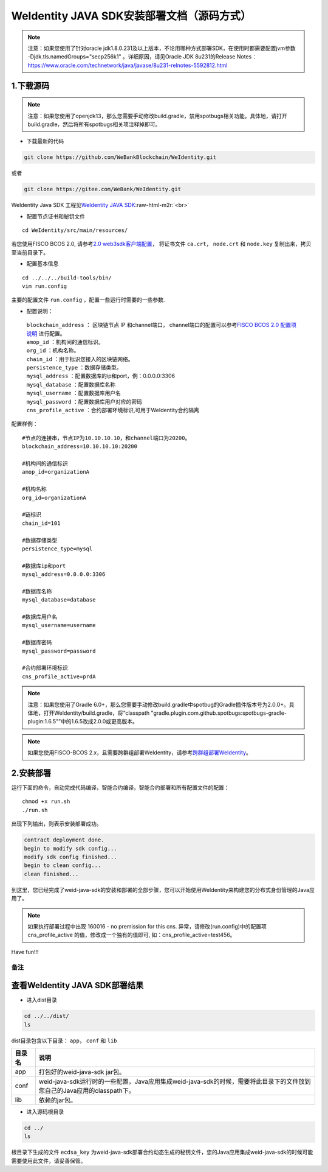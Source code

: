 .. role:: raw-html-m2r(raw)
   :format: html

.. _weidentity-installation-by-sourcecode:

WeIdentity JAVA SDK安装部署文档（源码方式）
=================================================

.. note::
     注意：如果您使用了针对oracle jdk1.8.0.231及以上版本，不论用哪种方式部署SDK，在使用时都需要配置jvm参数 -Djdk.tls.namedGroups="secp256k1" 。详细原因，请见Oracle JDK 8u231的Release Notes： https://www.oracle.com/technetwork/java/javase/8u231-relnotes-5592812.html


1.下载源码
""""""""""

.. note::
     注意：如果您使用了openjdk13，那么您需要手动修改build.gradle，禁用spotbugs相关功能。具体地，请打开build.gradle，然后将所有spotbugs相关项注释掉即可。


* 下载最新的代码

.. code-block:: shell

  git clone https://github.com/WeBankBlockchain/WeIdentity.git

或者

.. code-block:: shell

  git clone https://gitee.com/WeBank/WeIdentity.git

WeIdentity Java SDK 工程见\ `WeIdentity JAVA SDK <https://github.com/WeBankBlockchain/WeIdentity.git>`_\ :raw-html-m2r:`<br>`

- 配置节点证书和秘钥文件

::

    cd WeIdentity/src/main/resources/


若您使用FISCO BCOS 2.0, 请参考\ `2.0 web3sdk客户端配置 <https://fisco-bcos-documentation.readthedocs.io/zh_CN/latest/docs/sdk/java_sdk.html>`__，
将证书文件 ``ca.crt``， ``node.crt`` 和 ``node.key`` 复制出来，拷贝至当前目录下。


- 配置基本信息

::

    cd ../../../build-tools/bin/
    vim run.config


主要的配置文件 ``run.config`` ，配置一些运行时需要的一些参数.

-  配置说明：

 | ``blockchain_address`` ： 区块链节点 IP 和channel端口， channel端口的配置可以参考\ `FISCO BCOS 2.0 配置项说明 <https://fisco-bcos-documentation.readthedocs.io/zh_CN/latest/docs/manual/configuration.html#rpc>`__ 进行配置。
 | ``amop_id`` ：机构间的通信标识。
 | ``org_id`` ：机构名称。
 | ``chain_id`` ：用于标识您接入的区块链网络。
 | ``persistence_type`` ：数据存储类型。
 | ``mysql_address`` ：配置数据库的ip和port，例：0.0.0.0:3306
 | ``mysql_database`` ：配置数据库名称
 | ``mysql_username`` ：配置数据库用户名
 | ``mysql_password`` ：配置数据库用户对应的密码
 | ``cns_profile_active`` ：合约部署环境标识,可用于WeIdentity合约隔离


配置样例：
::

    #节点的连接串，节点IP为10.10.10.10，和channel端口为20200。
    blockchain_address=10.10.10.10:20200

    #机构间的通信标识
    amop_id=organizationA

    #机构名称
    org_id=organizationA

    #链标识
    chain_id=101
    
    #数据存储类型
    persistence_type=mysql
    
    #数据库ip和port
    mysql_address=0.0.0.0:3306

    #数据库名称
    mysql_database=database

    #数据库用户名
    mysql_username=username

    #数据库密码
    mysql_password=password

    #合约部署环境标识
    cns_profile_active=prdA

.. note::
     注意：如果您使用了Gradle 6.0+，那么您需要手动修改build.gradle中spotbug的Gradle插件版本号为2.0.0+。具体地，打开WeIdentity/build.gradle，将“classpath "gradle.plugin.com.github.spotbugs:spotbugs-gradle-plugin:1.6.5"”中的1.6.5改成2.0.0或更高版本。

.. note::
     如果您使用FISCO-BCOS 2.x，且需要跨群组部署WeIdentity，请参考\ `跨群组部署WeIdentity <./how-to-deploy-w-groupid.html>`__\ 。

2.安装部署
""""""""""

运行下面的命令，自动完成代码编译，智能合约编译，智能合约部署和所有配置文件的配置：

::

    chmod +x run.sh
    ./run.sh

出现下列输出，则表示安装部署成功。

.. code-block:: shell

	contract deployment done.
	begin to modify sdk config...
	modify sdk config finished...
	begin to clean config...
	clean finished...

到这里，您已经完成了weid-java-sdk的安装和部署的全部步骤，您可以开始使用WeIdentity来构建您的分布式身份管理的Java应用了。

.. note::
    如果执行部署过程中出现 160016 - no premission for this cns. 异常，请修改(run.config)中的配置项  cns_profile_active 的值，修改成一个独有的值即可, 如：cns_profile_active=test456。

Have fun!!!

备注
----

查看WeIdentity JAVA SDK部署结果
""""""""""""""""""""""""""""""""

* 进入dist目录

.. code-block:: shell

   cd ../../dist/
   ls

dist目录包含以下目录： ``app``， ``conf`` 和 ``lib``

.. list-table::
   :header-rows: 1

   * - 目录名
     - 说明
   * - app
     - 打包好的weid-java-sdk jar包。
   * - conf
     - weid-java-sdk运行时的一些配置，Java应用集成weid-java-sdk的时候，需要将此目录下的文件放到您自己的Java应用的classpath下。
   * - lib
     - 依赖的jar包。

* 进入源码根目录

.. code-block:: shell

   cd ../
   ls

根目录下生成的文件 ``ecdsa_key`` 为weid-java-sdk部署合约动态生成的秘钥文件，您的Java应用集成weid-java-sdk的时候可能需要使用此文件，请妥善保管。

